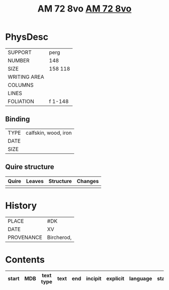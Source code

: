 #+Title: AM 72 8vo [[file:Research/MS/MDB/AM08-0072.csv][AM 72 8vo]]

* PhysDesc
|--------------+-------------|
| SUPPORT      | perg            |
| NUMBER       | 148            |
| SIZE         | 158 118            |
| WRITING AREA |             |
| COLUMNS      |             |
| LINES        |             |
| FOLIATION    | f 1-148             |
|--------------+-------------|

** Binding
|--------------+-------------|
| TYPE         | calfskin, wood, iron            |
| DATE         |             |
| SIZE         |             |
|--------------+-------------|

** Quire structure
|---------|---------+--------------+-----------------------------------------------------------|
| Quire   |  Leaves | Structure    | Changes                                                   |
|---------+---------+--------------+-----------------------------------------------------------|
|         |         |              |                                                           |
|---------|---------+--------------+-----------------------------------------------------------|

* History
|------------+---------------|
| PLACE      | #DK               |
| DATE       | XV              |
| PROVENANCE | Bircherod,               |
|------------+---------------|

* Contents
|-------+-----+------------+---------------+-------+--------------------------------------------------------+----------+----------+--------|
| start | MDB | text type  | text          | end   | incipit                                                | explicit | language | status |
|-------+-----+------------+---------------+-------+--------------------------------------------------------+----------+----------+--------|

